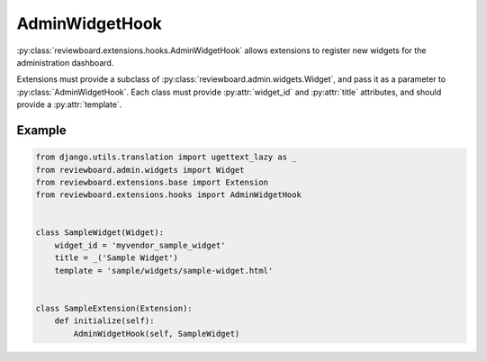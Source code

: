 .. _admin-widget-hook:

===============
AdminWidgetHook
===============

.. versionadded:: 2.5

:py:class:`reviewboard.extensions.hooks.AdminWidgetHook` allows extensions to
register new widgets for the administration dashboard.

Extensions must provide a subclass of
:py:class:`reviewboard.admin.widgets.Widget`, and pass it as a
parameter to :py:class:`AdminWidgetHook`. Each class must provide
:py:attr:`widget_id` and :py:attr:`title` attributes, and should provide a
:py:attr:`template`.


Example
=======

.. code-block:: python

    from django.utils.translation import ugettext_lazy as _
    from reviewboard.admin.widgets import Widget
    from reviewboard.extensions.base import Extension
    from reviewboard.extensions.hooks import AdminWidgetHook


    class SampleWidget(Widget):
        widget_id = 'myvendor_sample_widget'
        title = _('Sample Widget')
        template = 'sample/widgets/sample-widget.html'


    class SampleExtension(Extension):
        def initialize(self):
            AdminWidgetHook(self, SampleWidget)
